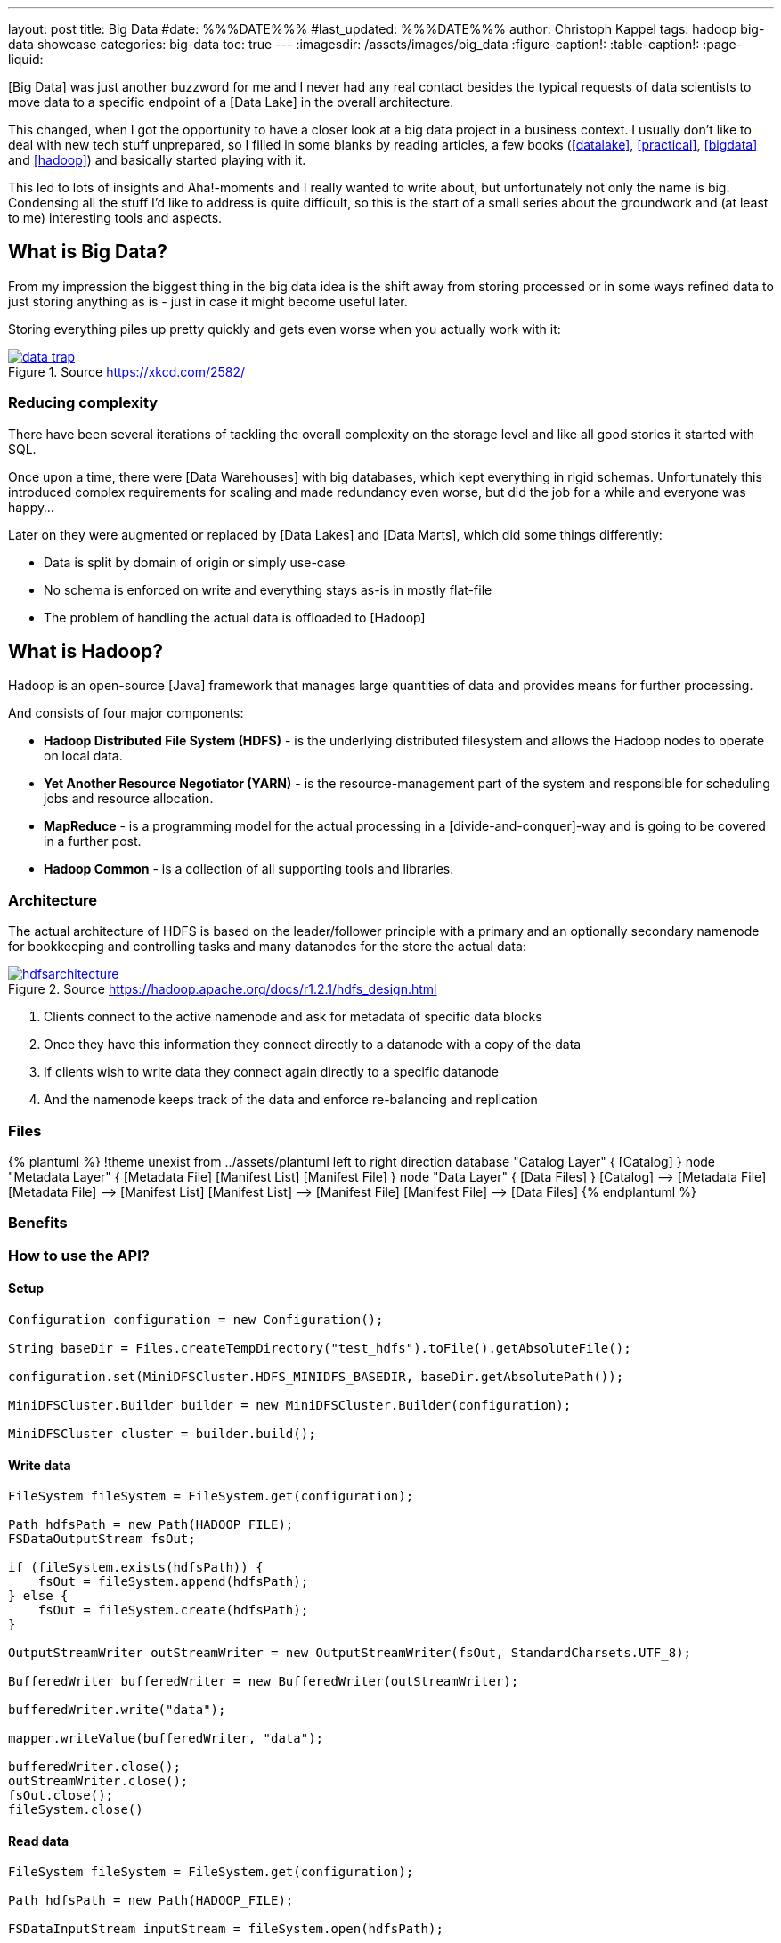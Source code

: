 ---
layout: post
title: Big Data
#date: %%%DATE%%%
#last_updated: %%%DATE%%%
author: Christoph Kappel
tags: hadoop big-data showcase
categories: big-data
toc: true
---
ifdef::asciidoctorconfigdir[]
:imagesdir: {asciidoctorconfigdir}/../assets/images/big_data
endif::[]
ifndef::asciidoctorconfigdir[]
:imagesdir: /assets/images/big_data
endif::[]
:figure-caption!:
:table-caption!:
:page-liquid:

////
https://github.com/unexist/showcase-hadoop-cdc-quarkus/
https://aws.amazon.com/compare/the-difference-between-a-data-warehouse-data-lake-and-data-mart/
https://cloud.google.com/learn/what-is-hadoop
https://hadoop.apache.org/docs/r1.2.1/hdfs_design.html
////

[Big Data] was just another buzzword for me and I never had any real contact besides the typical
requests of data scientists to move data to a specific endpoint of a [Data Lake] in the overall
architecture.

This changed, when I got the opportunity to have a closer look at a big data project in a business
context.
I usually don't like to deal with new tech stuff unprepared, so I filled in some blanks by reading
articles, a few books (<<datalake>>, <<practical>>, <<bigdata>> and <<hadoop>>) and basically
started playing with it.

This led to lots of insights and Aha!-moments and I really wanted to write about, but unfortunately
not only the name is big.
Condensing all the stuff I'd like to address is quite difficult, so this is the start of a small
series about the groundwork and (at least to me) interesting tools and aspects.

== What is Big Data?

From my impression the biggest thing in the big data idea is the shift away from storing processed
or in some ways refined data to just storing anything as is - just in case it might become useful
later.

Storing everything piles up pretty quickly and gets even worse when you actually work with it:

[link=https://xkcd.com/2582/]
.Source <https://xkcd.com/2582/>
image::data_trap.png[]

=== Reducing complexity

There have been several iterations of tackling the overall complexity on the storage level and like
all good stories it started with SQL.

Once upon a time, there were [Data Warehouses] with big databases, which kept everything in rigid
schemas.
Unfortunately this introduced complex requirements for scaling and made redundancy even worse, but
did the job for a while and everyone was happy...

Later on they were augmented or replaced by [Data Lakes] and [Data Marts], which did some things
differently:

- Data is split by domain of origin or simply use-case
- No schema is enforced on write and everything stays as-is in mostly flat-file
- The problem of handling the actual data is offloaded to [Hadoop]

== What is Hadoop?

Hadoop is an open-source [Java] framework that manages large quantities of data and provides means
for further processing.

And consists of four major components:

- *Hadoop Distributed File System (HDFS)* - is the underlying distributed filesystem and allows
the Hadoop nodes to operate on local data.
- *Yet Another Resource Negotiator (YARN)* - is the resource-management part of the system and
responsible for scheduling jobs and resource allocation.
- *MapReduce* - is a programming model for the actual processing in a [divide-and-conquer]-way
and is going to be covered in a further post.
- *Hadoop Common* - is a collection of all supporting tools and libraries.

=== Architecture

The actual architecture of HDFS is based on the leader/follower principle with a primary and
an optionally secondary namenode for bookkeeping and controlling tasks and many datanodes for the
store the actual data:

[link=https://hadoop.apache.org/docs/r1.2.1/hdfs_design.html]
.Source <https://hadoop.apache.org/docs/r1.2.1/hdfs_design.html>
image::hdfsarchitecture.gif[]

. Clients connect to the active namenode and ask for metadata of specific data blocks
. Once they have this information they connect directly to a datanode with a copy of the data
. If clients wish to write data they connect again directly to a specific datanode
. And the namenode keeps track of the data and enforce re-balancing and replication

=== Files

++++
{% plantuml %}
!theme unexist from ../assets/plantuml
left to right direction

database "Catalog Layer" {
  [Catalog]
}

node "Metadata Layer" {
  [Metadata File]
  [Manifest List]
  [Manifest File]
}


node "Data Layer" {
  [Data Files]
}

[Catalog] --> [Metadata File]
[Metadata File] --> [Manifest List]
[Manifest List] --> [Manifest File]
[Manifest File] --> [Data Files]
{% endplantuml %}
++++


=== Benefits

=== How to use the API?

==== Setup

[source,java]
----
Configuration configuration = new Configuration();

String baseDir = Files.createTempDirectory("test_hdfs").toFile().getAbsoluteFile();

configuration.set(MiniDFSCluster.HDFS_MINIDFS_BASEDIR, baseDir.getAbsolutePath());

MiniDFSCluster.Builder builder = new MiniDFSCluster.Builder(configuration);

MiniDFSCluster cluster = builder.build();
----

==== Write data

[source,java]
----
FileSystem fileSystem = FileSystem.get(configuration);

Path hdfsPath = new Path(HADOOP_FILE);
FSDataOutputStream fsOut;

if (fileSystem.exists(hdfsPath)) {
    fsOut = fileSystem.append(hdfsPath);
} else {
    fsOut = fileSystem.create(hdfsPath);
}

OutputStreamWriter outStreamWriter = new OutputStreamWriter(fsOut, StandardCharsets.UTF_8);

BufferedWriter bufferedWriter = new BufferedWriter(outStreamWriter);

bufferedWriter.write("data");

mapper.writeValue(bufferedWriter, "data");

bufferedWriter.close();
outStreamWriter.close();
fsOut.close();
fileSystem.close()
----

==== Read data

[source,java]
----
FileSystem fileSystem = FileSystem.get(configuration);

Path hdfsPath = new Path(HADOOP_FILE);

FSDataInputStream inputStream = fileSystem.open(hdfsPath);

BufferedReader bufferedReader = new BufferedReader(
    new InputStreamReader(inputStream, StandardCharsets.UTF_8));

String line = null;
while (null != (line = bufferedReader.readLine())) {
    LOGGER.debug("Read line: %s", line);
}

inputStream.close();
fileSystem.close();
----

[bibliography]
== References

* [[[datalake]]] Alex Gorelik, The Enterprise Big Data Lake: Delivering the Promise of Big Data and Data Science, O'Reilly 2019
* [[[practical]]] Saurabh Gupta, Practical Enterprise Data Lake Insights: Handle Data-Driven Challenges in an Enterprise Big Data Lake, Apress 2018
* [[[bigdata]]] Nathan Marz, Big Data, Manning 2019
* [[[hadoop]]] Tom White, Hadoop: The Definitive Guide, O'Reilly 2009
